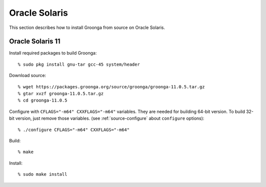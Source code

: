 .. -*- rst -*-

Oracle Solaris
==============

This section describes how to install Groonga from source on Oracle
Solaris.

Oracle Solaris 11
-----------------

Install required packages to build Groonga::

  % sudo pkg install gnu-tar gcc-45 system/header

Download source::

  % wget https://packages.groonga.org/source/groonga/groonga-11.0.5.tar.gz
  % gtar xvzf groonga-11.0.5.tar.gz
  % cd groonga-11.0.5

Configure with ``CFLAGS="-m64" CXXFLAGS="-m64"`` variables. They are
needed for building 64-bit version. To build 32-bit version, just
remove those variables. (see :ref:`source-configure` about ``configure``
options)::

  % ./configure CFLAGS="-m64" CXXFLAGS="-m64"

Build::

  % make

..
   Build with multi processes. ( ``% sudo pkg install gnu-make`` is
   required)::

      % gmake -j$(psrinfo -p)

Install::

  % sudo make install
